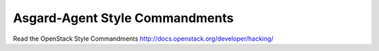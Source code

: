 Asgard-Agent Style Commandments
===============================

Read the OpenStack Style Commandments http://docs.openstack.org/developer/hacking/

